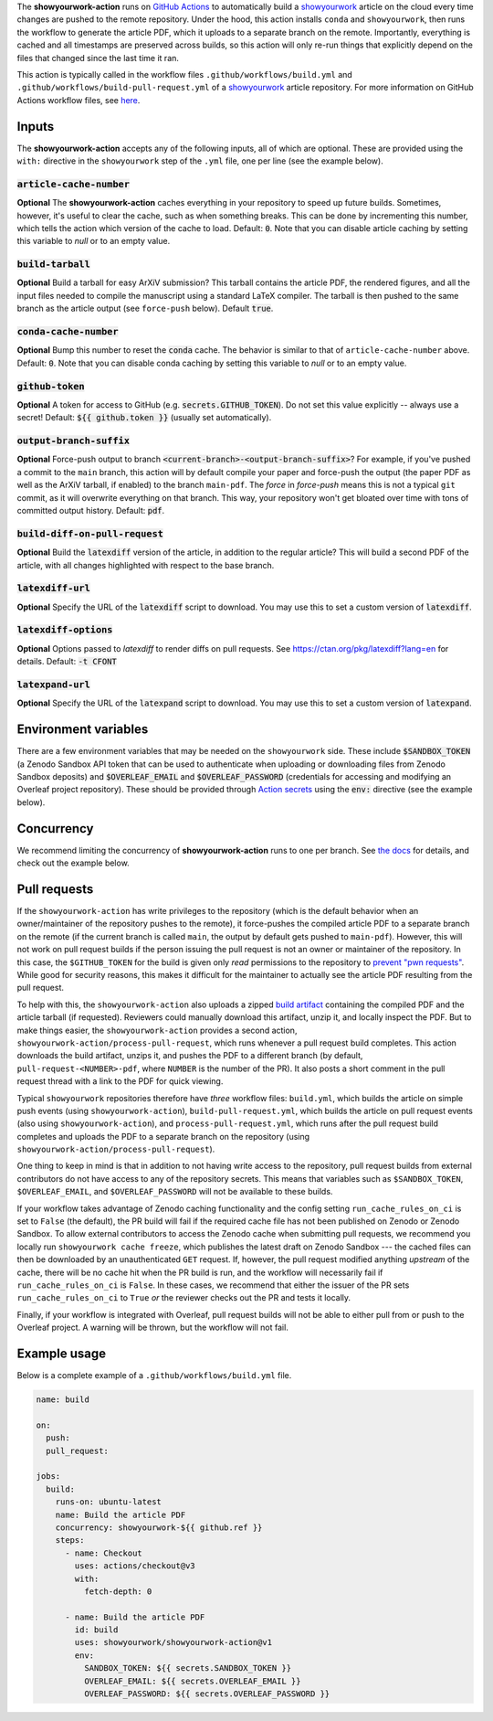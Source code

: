 .. raw:: html

   <div align="center">
   <a href="https://github.com/showyourwork/showyourwork">
   <img src="https://raw.githubusercontent.com/rodluger/showyourwork/img/showyourwork.png" width="450px">
   </img>
   </a>
   <br/>
   </div>
   <br/>

The **showyourwork-action** runs on `GitHub Actions <https://github.com/features/actions>`_ to automatically build a `showyourwork <https://github.com/showyourwork/showyourwork>`_ article on the cloud every time changes are pushed to the remote repository. Under the hood, this action installs ``conda`` and ``showyourwork``, then runs the workflow to generate the article PDF, which it uploads to a separate branch on the remote. Importantly, everything is cached and all timestamps are preserved across builds, so this action will only re-run things that explicitly depend on the files that changed since the last time it ran.

This action is typically called in the workflow files ``.github/workflows/build.yml`` and ``.github/workflows/build-pull-request.yml`` of a `showyourwork <https://github.com/showyourwork/showyourwork>`_ article repository. For more information on GitHub Actions workflow files, see `here <https://docs.github.com/en/actions/reference/workflow-syntax-for-github-actions>`_.

Inputs
------

The **showyourwork-action** accepts any of the following inputs, all of which are optional. These are provided using the ``with:`` directive in the ``showyourwork`` step of the ``.yml`` file, one per line (see the example below).

:code:`article-cache-number`
~~~~~~~~~~~~~~~~~~~~~~~~~~~~

**Optional** The **showyourwork-action** caches everything in your repository to speed up future builds. Sometimes, however, it's useful to clear the cache, such as when something breaks. This can be done by incrementing this number, which tells the action which version of the cache to load. Default: :code:`0`. Note that you can disable article caching by setting this variable to `null` or to an empty value.

:code:`build-tarball`
~~~~~~~~~~~~~~~~~~~~~

**Optional** Build a tarball for easy ArXiV submission? This tarball contains the article PDF, the rendered figures, and all the input files needed to compile the manuscript using a standard LaTeX compiler. The tarball is then pushed to the same branch as the article output (see ``force-push`` below). Default :code:`true`.

:code:`conda-cache-number`
~~~~~~~~~~~~~~~~~~~~~~~~~~

**Optional** Bump this number to reset the :code:`conda` cache. The behavior is similar to that of ``article-cache-number`` above. Default: :code:`0`. Note that you can disable conda caching by setting this variable to `null` or to an empty value.

:code:`github-token`
~~~~~~~~~~~~~~~~~~~~

**Optional** A token for access to GitHub (e.g. :code:`secrets.GITHUB_TOKEN`). Do not set this value explicitly -- always use a secret! Default: :code:`${{ github.token }}` (usually set automatically).

:code:`output-branch-suffix`
~~~~~~~~~~~~~~~~~~~~~~~~~~~~

**Optional** Force-push output to branch :code:`<current-branch>-<output-branch-suffix>`? For example, if you've pushed a commit to the ``main`` branch, this action will by default compile your paper and force-push the output (the paper PDF as well as the ArXiV tarball, if enabled) to the branch ``main-pdf``. The *force* in *force-push* means this is not a typical ``git`` commit, as it will overwrite everything on that branch. This way, your repository won't get bloated over time with tons of committed output history. Default: :code:`pdf`.

:code:`build-diff-on-pull-request`
~~~~~~~~~~~~~~~~~~~~~~~~~~~~~~~~~~

**Optional** Build the :code:`latexdiff` version of the article, in addition to the regular article? This will build a second PDF of the article, with all changes highlighted with respect to the base branch.

:code:`latexdiff-url`
~~~~~~~~~~~~~~~~~~~~

**Optional** Specify the URL of the :code:`latexdiff` script to download. You may use this to set a custom version of :code:`latexdiff`.

:code:`latexdiff-options`
~~~~~~~~~~~~~~~~~~~~~~~~~

**Optional** Options passed to `latexdiff` to render diffs on pull requests. See https://ctan.org/pkg/latexdiff?lang=en for details. Default: :code:`-t CFONT`

:code:`latexpand-url`
~~~~~~~~~~~~~~~~~~~~

**Optional** Specify the URL of the :code:`latexpand` script to download. You may use this to set a custom version of :code:`latexpand`.

Environment variables
---------------------

There are a few environment variables that may be needed on the ``showyourwork`` side. These include :code:`$SANDBOX_TOKEN` (a Zenodo Sandbox API token that can be used to authenticate when uploading or downloading files from Zenodo Sandbox deposits) and :code:`$OVERLEAF_EMAIL` and :code:`$OVERLEAF_PASSWORD` (credentials for accessing and modifying an Overleaf project repository).
These should be provided through `Action secrets <https://docs.github.com/en/actions/security-guides/encrypted-secrets>`_ using the :code:`env:` directive (see the example below).

Concurrency
-----------

We recommend limiting the concurrency of **showyourwork-action** runs to one per branch. See `the docs <https://docs.github.com/en/actions/using-jobs/using-concurrency>`_ for details,
and check out the example below.

Pull requests
-------------

If the ``showyourwork-action`` has write privileges to the repository (which is the default behavior when an owner/maintainer of the repository pushes to the remote), it force-pushes the compiled article PDF to a separate branch on the remote (if the current branch is called ``main``, the output by default gets pushed to ``main-pdf``). However, this will not work on pull request builds if the person issuing the pull request is not an owner or maintainer of the repository. In this case, the ``$GITHUB_TOKEN`` for the build is given only *read* permissions to the repository to `prevent "pwn requests" <https://securitylab.github.com/research/github-actions-preventing-pwn-requests/>`__. While good for security reasons, this makes it difficult for the maintainer to actually see the article PDF resulting from the pull request.

To help with this, the ``showyourwork-action`` also uploads a zipped `build artifact <https://docs.github.com/en/actions/using-workflows/storing-workflow-data-as-artifacts>`__ containing the compiled PDF and the article tarball (if requested). Reviewers could manually download this artifact, unzip it, and locally inspect the PDF. But to make things easier, the ``showyourwork-action`` provides a second action, ``showyourwork-action/process-pull-request``, which runs whenever a pull request build completes. This action downloads the build artifact, unzips it, and pushes the PDF to a different branch (by default, ``pull-request-<NUMBER>-pdf``, where ``NUMBER`` is the number of the PR). It also posts a short comment in the pull request thread with a link to the PDF for quick viewing.

Typical ``showyourwork`` repositories therefore have *three* workflow files: ``build.yml``, which builds the article on simple push events (using ``showyourwork-action``), ``build-pull-request.yml``, which builds the article on pull request events (also using ``showyourwork-action``), and ``process-pull-request.yml``, which runs after the pull request build completes and uploads the PDF to a separate branch on the repository (using ``showyourwork-action/process-pull-request``).

One thing to keep in mind is that in addition to not having write access to the repository, pull request builds from external contributors do not have access to any of the repository secrets. This means that variables such as ``$SANDBOX_TOKEN``, ``$OVERLEAF_EMAIL``, and ``$OVERLEAF_PASSWORD`` will not be available to these builds. 

If your workflow takes advantage of Zenodo caching functionality and the config setting ``run_cache_rules_on_ci`` is set to ``False`` (the default), the PR build will fail if the required cache file has not been published on Zenodo or Zenodo Sandbox. To allow external contributors to access the Zenodo cache when submitting pull requests, we recommend you locally run ``showyourwork cache freeze``, which publishes the latest draft on Zenodo Sandbox --- the cached files can then be downloaded by an unauthenticated ``GET`` request. If, however, the pull request modified anything *upstream* of the cache, there will be no cache hit when the PR build is run, and the workflow will necessarily fail if ``run_cache_rules_on_ci`` is ``False``. In these cases, we recommend that either the issuer of the PR sets ``run_cache_rules_on_ci`` to ``True`` *or* the reviewer checks out the PR and tests it locally.

Finally, if your workflow is integrated with Overleaf, pull request builds will not be able to either pull from or push to the Overleaf project. A warning will be thrown, but the workflow will not fail.


Example usage
-------------

Below is a complete example of a ``.github/workflows/build.yml`` file.

.. code-block:: yaml

  name: build

  on:
    push:
    pull_request:

  jobs:
    build:
      runs-on: ubuntu-latest
      name: Build the article PDF
      concurrency: showyourwork-${{ github.ref }}
      steps:
        - name: Checkout
          uses: actions/checkout@v3
          with:
            fetch-depth: 0

        - name: Build the article PDF
          id: build
          uses: showyourwork/showyourwork-action@v1
          env:
            SANDBOX_TOKEN: ${{ secrets.SANDBOX_TOKEN }}
            OVERLEAF_EMAIL: ${{ secrets.OVERLEAF_EMAIL }}
            OVERLEAF_PASSWORD: ${{ secrets.OVERLEAF_PASSWORD }}